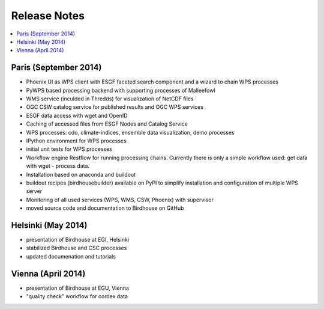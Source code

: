 .. _release_notes:

=============
Release Notes
=============

.. contents::
   :local:
   :depth: 2
   :backlinks: none

Paris (September 2014)
======================

* Phoenix UI as WPS client with ESGF faceted search component and a wizard to chain WPS processes
* PyWPS based processing backend with supporting processes of Malleefowl
* WMS service (inculded in Thredds) for visualization of NetCDF files
* OGC CSW catalog service for published results and OGC WPS services
* ESGF data access with wget and OpenID
* Caching of accessed files from ESGF Nodes and Catalog Service
* WPS processes: cdo, climate-indices, ensemble data visualization, demo processes
* IPython environment for WPS processes
* initial unit tests for WPS processes
* Workflow engine Restflow for running processing chains. Currently there is only a simple workflow used: get data with wget - process data.
* Installation based on anaconda and buildout
* buildout recipes (birdhousebuilder) available on PyPI to simplify installation and configuration of multiple WPS server
* Monitoring of all used services (WPS, WMS, CSW, Phoenix) with supervisor
* moved source code and documentation to Birdhouse on GitHub


Helsinki (May 2014)
===================

* presentation of Birdhouse at EGI, Helsinki
* stabilized Birdhouse and CSC processes
* updated documenation and tutorials

Vienna (April 2014)
===================

* presentation of Birdhouse at EGU, Vienna
* "quality check" workflow for cordex data

